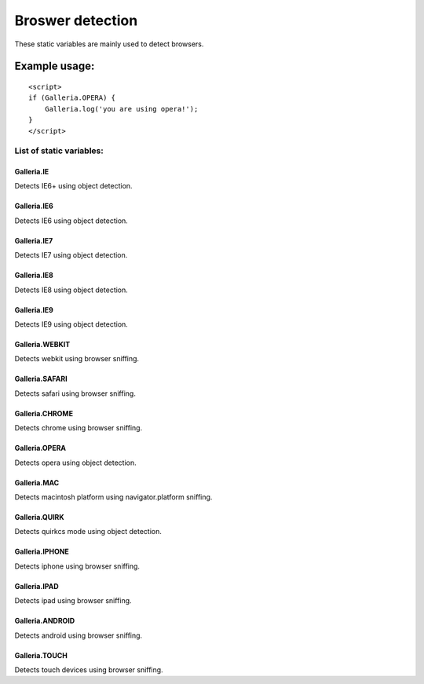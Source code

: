 =====================
Broswer detection
=====================

These static variables are mainly used to detect browsers.

Example usage:
..............

::

    <script>
    if (Galleria.OPERA) {
        Galleria.log('you are using opera!');
    }
    </script>

List of static variables:
=========================

Galleria.IE
-----------
Detects IE6+ using object detection.

Galleria.IE6
------------
Detects IE6 using object detection.

Galleria.IE7
------------
Detects IE7 using object detection.

Galleria.IE8
------------
Detects IE8 using object detection.

Galleria.IE9
------------
Detects IE9 using object detection.

Galleria.WEBKIT
------------
Detects webkit using browser sniffing.

Galleria.SAFARI
------------
Detects safari using browser sniffing.

Galleria.CHROME
------------
Detects chrome using browser sniffing.

Galleria.OPERA
------------
Detects opera using object detection.

Galleria.MAC
------------
Detects macintosh platform using navigator.platform sniffing.

Galleria.QUIRK
------------
Detects quirkcs mode using object detection.

Galleria.IPHONE
------------
Detects iphone using browser sniffing.

Galleria.IPAD
------------
Detects ipad using browser sniffing.

Galleria.ANDROID
------------
Detects android using browser sniffing.

Galleria.TOUCH
------------
Detects touch devices using browser sniffing.